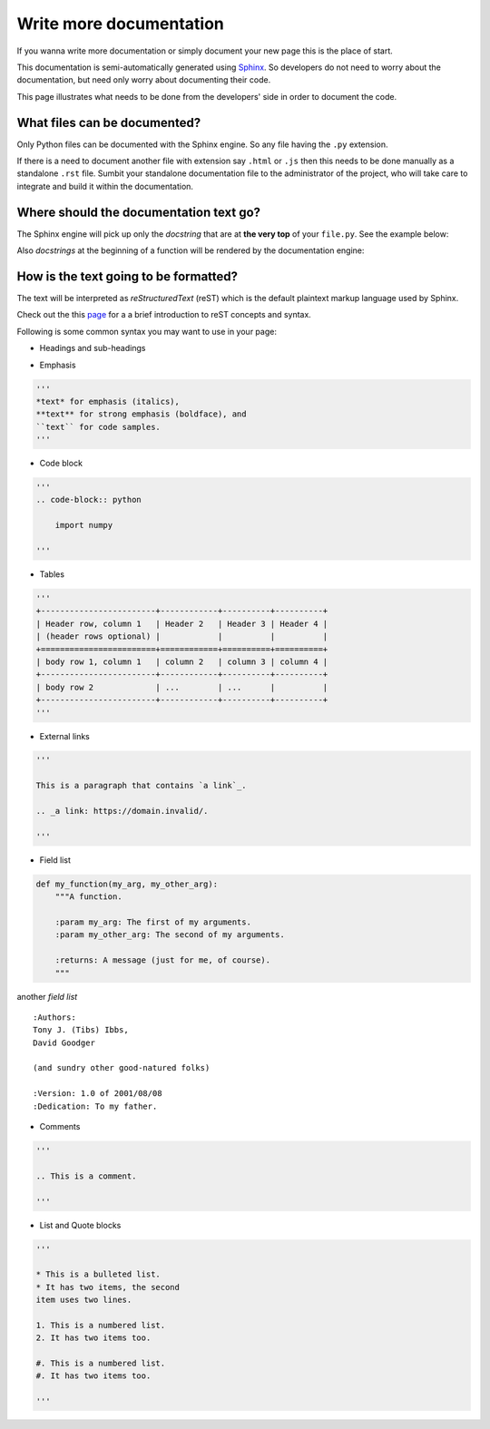 Write more documentation
+++++++++++++++++++++++++++++++

If you wanna write more documentation or simply document your new page this is the place of start.

This documentation is semi-automatically generated using `Sphinx`_. 
So developers do not need to worry about the documentation, but need only worry about documenting their code. 

.. _Sphinx: https://www.sphinx-doc.org/en/master/index.html


This page illustrates what needs to be done from the developers' side in order to document the code. 

What files can be documented?
=============================

Only Python files can be documented with the Sphinx engine. So any file having the ``.py`` extension. 

If there is a need to document another file with extension say ``.html`` or ``.js`` then this needs to be done manually as a standalone ``.rst`` file. 
Sumbit your standalone documentation file to the administrator of the project, who will take care to integrate and build it within the documentation. 



Where should the documentation text go? 
========================================

The Sphinx engine will pick up only the *docstring* that are at **the very top** of your ``file.py``. See the example below:

.. code-block:: python
    :linenos:

    ''' 
    Title (Heading)
    ================
    
    This text will appear in the documentation. 
    ''' 

    from flask import render_template, request, redirect, url_for  # file.py starts here.

Also *docstrings* at the beginning of a function will be rendered by the documentation engine:


.. code-block:: python
    :linenos:

    def myfun():
        ''' 
        My function (Heading)
        ================
        
        This text will appear in the documentation. 
        ''' 

        pass  # myfun starts here.


How is the text going to be formatted?
======================================

The text will be interpreted as *reStructuredText* (reST) which is the default plaintext markup language used by Sphinx.


Check out the this `page`_ for a a brief introduction to reST concepts and syntax.

.. _page: https://www.sphinx-doc.org/en/master/usage/restructuredtext/basics.html



Following is some common syntax you may want to use in your page:

* Headings and sub-headings

.. code-block:: python
    :linenos:

    ''' 
    =================
    Chapter (Heading)
    =================

    Title (Sub-heading)
    ===================
    
    This text will appear in the documentation. 
    ''' 

* Emphasis

.. code-block:: python

    ''' 
    *text* for emphasis (italics),
    **text** for strong emphasis (boldface), and
    ``text`` for code samples.
    ''' 

* Code block
  
.. code-block:: python

    ''' 
    .. code-block:: python

        import numpy

    ''' 


* Tables 
  
.. code-block:: python

    '''
    +------------------------+------------+----------+----------+
    | Header row, column 1   | Header 2   | Header 3 | Header 4 |
    | (header rows optional) |            |          |          |
    +========================+============+==========+==========+
    | body row 1, column 1   | column 2   | column 3 | column 4 |
    +------------------------+------------+----------+----------+
    | body row 2             | ...        | ...      |          |
    +------------------------+------------+----------+----------+
    '''

* External links

.. code-block:: python

    '''

    This is a paragraph that contains `a link`_.

    .. _a link: https://domain.invalid/.

    '''


* Field list

.. code-block:: python

    def my_function(my_arg, my_other_arg):
        """A function.

        :param my_arg: The first of my arguments.
        :param my_other_arg: The second of my arguments.

        :returns: A message (just for me, of course).
        """

another *field list*

::

    :Authors: 
    Tony J. (Tibs) Ibbs, 
    David Goodger

    (and sundry other good-natured folks)

    :Version: 1.0 of 2001/08/08 
    :Dedication: To my father.

* Comments

.. code-block:: python

    '''

    .. This is a comment.   

    '''


* List and Quote blocks

.. code-block:: python

    '''

    * This is a bulleted list.
    * It has two items, the second
    item uses two lines.

    1. This is a numbered list.
    2. It has two items too.

    #. This is a numbered list.
    #. It has two items too.
    
    '''




